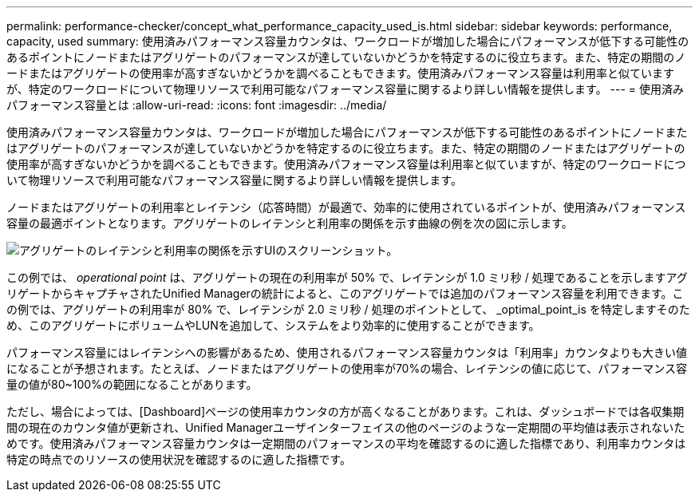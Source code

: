 ---
permalink: performance-checker/concept_what_performance_capacity_used_is.html 
sidebar: sidebar 
keywords: performance, capacity, used 
summary: 使用済みパフォーマンス容量カウンタは、ワークロードが増加した場合にパフォーマンスが低下する可能性のあるポイントにノードまたはアグリゲートのパフォーマンスが達していないかどうかを特定するのに役立ちます。また、特定の期間のノードまたはアグリゲートの使用率が高すぎないかどうかを調べることもできます。使用済みパフォーマンス容量は利用率と似ていますが、特定のワークロードについて物理リソースで利用可能なパフォーマンス容量に関するより詳しい情報を提供します。 
---
= 使用済みパフォーマンス容量とは
:allow-uri-read: 
:icons: font
:imagesdir: ../media/


[role="lead"]
使用済みパフォーマンス容量カウンタは、ワークロードが増加した場合にパフォーマンスが低下する可能性のあるポイントにノードまたはアグリゲートのパフォーマンスが達していないかどうかを特定するのに役立ちます。また、特定の期間のノードまたはアグリゲートの使用率が高すぎないかどうかを調べることもできます。使用済みパフォーマンス容量は利用率と似ていますが、特定のワークロードについて物理リソースで利用可能なパフォーマンス容量に関するより詳しい情報を提供します。

ノードまたはアグリゲートの利用率とレイテンシ（応答時間）が最適で、効率的に使用されているポイントが、使用済みパフォーマンス容量の最適ポイントとなります。アグリゲートのレイテンシと利用率の関係を示す曲線の例を次の図に示します。

image::../media/headroom_chart.gif[アグリゲートのレイテンシと利用率の関係を示すUIのスクリーンショット。]

この例では、 _operational point_ は、アグリゲートの現在の利用率が 50% で、レイテンシが 1.0 ミリ秒 / 処理であることを示しますアグリゲートからキャプチャされたUnified Managerの統計によると、このアグリゲートでは追加のパフォーマンス容量を利用できます。この例では、アグリゲートの利用率が 80% で、レイテンシが 2.0 ミリ秒 / 処理のポイントとして、 _optimal_point_is を特定しますそのため、このアグリゲートにボリュームやLUNを追加して、システムをより効率的に使用することができます。

パフォーマンス容量にはレイテンシへの影響があるため、使用されるパフォーマンス容量カウンタは「利用率」カウンタよりも大きい値になることが予想されます。たとえば、ノードまたはアグリゲートの使用率が70%の場合、レイテンシの値に応じて、パフォーマンス容量の値が80~100%の範囲になることがあります。

ただし、場合によっては、[Dashboard]ページの使用率カウンタの方が高くなることがあります。これは、ダッシュボードでは各収集期間の現在のカウンタ値が更新され、Unified Managerユーザインターフェイスの他のページのような一定期間の平均値は表示されないためです。使用済みパフォーマンス容量カウンタは一定期間のパフォーマンスの平均を確認するのに適した指標であり、利用率カウンタは特定の時点でのリソースの使用状況を確認するのに適した指標です。
